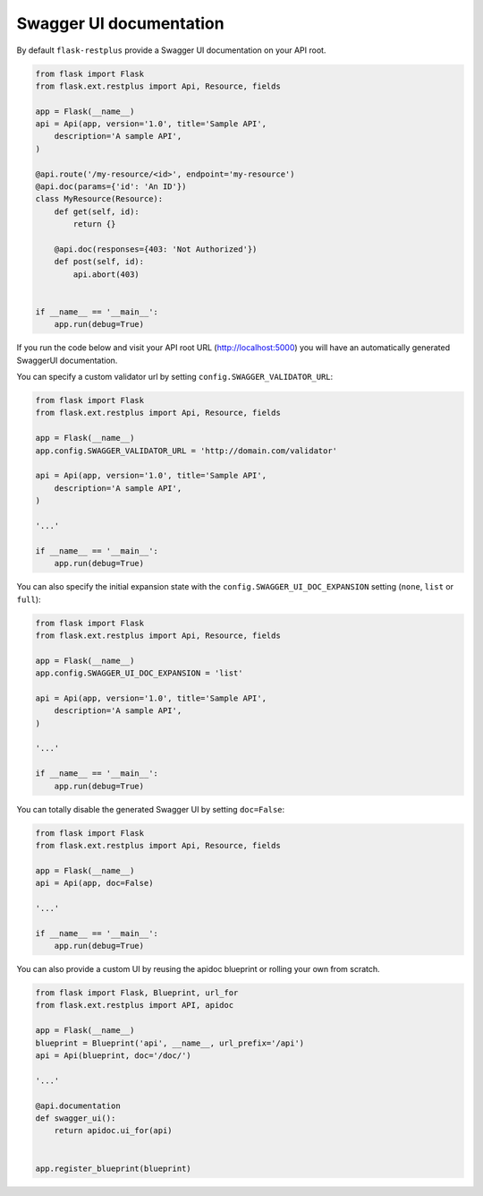 Swagger UI documentation
========================

By default ``flask-restplus`` provide a Swagger UI documentation on your API root.


.. code-block:: python

    from flask import Flask
    from flask.ext.restplus import Api, Resource, fields

    app = Flask(__name__)
    api = Api(app, version='1.0', title='Sample API',
        description='A sample API',
    )

    @api.route('/my-resource/<id>', endpoint='my-resource')
    @api.doc(params={'id': 'An ID'})
    class MyResource(Resource):
        def get(self, id):
            return {}

        @api.doc(responses={403: 'Not Authorized'})
        def post(self, id):
            api.abort(403)


    if __name__ == '__main__':
        app.run(debug=True)


If you run the code below and visit your API root URL (http://localhost:5000) you will have an automatically generated SwaggerUI documentation.


You can specify a custom validator url by setting ``config.SWAGGER_VALIDATOR_URL``:

.. code-block:: python

    from flask import Flask
    from flask.ext.restplus import Api, Resource, fields

    app = Flask(__name__)
    app.config.SWAGGER_VALIDATOR_URL = 'http://domain.com/validator'

    api = Api(app, version='1.0', title='Sample API',
        description='A sample API',
    )

    '...'

    if __name__ == '__main__':
        app.run(debug=True)


You can also specify the initial expansion state with the ``config.SWAGGER_UI_DOC_EXPANSION``
setting (``none``, ``list`` or ``full``):

.. code-block:: python

    from flask import Flask
    from flask.ext.restplus import Api, Resource, fields

    app = Flask(__name__)
    app.config.SWAGGER_UI_DOC_EXPANSION = 'list'

    api = Api(app, version='1.0', title='Sample API',
        description='A sample API',
    )

    '...'

    if __name__ == '__main__':
        app.run(debug=True)


You can totally disable the generated Swagger UI by setting ``doc=False``:

.. code-block:: python

    from flask import Flask
    from flask.ext.restplus import Api, Resource, fields

    app = Flask(__name__)
    api = Api(app, doc=False)

    '...'

    if __name__ == '__main__':
        app.run(debug=True)


You can also provide a custom UI by reusing the apidoc blueprint or rolling your own from scratch.

.. code-block:: python

    from flask import Flask, Blueprint, url_for
    from flask.ext.restplus import API, apidoc

    app = Flask(__name__)
    blueprint = Blueprint('api', __name__, url_prefix='/api')
    api = Api(blueprint, doc='/doc/')

    '...'

    @api.documentation
    def swagger_ui():
        return apidoc.ui_for(api)


    app.register_blueprint(blueprint)

